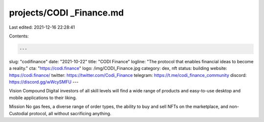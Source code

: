 projects/CODI _Finance.md
=========================

Last edited: 2021-12-16 22:28:41

Contents:

.. code-block:: md

    ---
slug: "codifinance"
date: "2021-10-22"
title: "CODI Finance"
logline: "The protocol that enables financial ideas to become a reality."
cta: "https://codi.finance"
logo: /img/CODI_Finance.jpg
category: dex, nft
status: building
website: https://codi.finance/
twitter: https://twitter.com/Codi_Finance
telegram: https://t.me/codi_finance_community
discord: https://discord.gg/wWcySMFU
---

Vision
Compound Digital investors of all skill levels will find a wide range of products and easy-to-use desktop and mobile applications to their liking.

Mission
No gas fees, a diverse range of order types, the ability to buy and sell NFTs on the marketplace, and non-Custodial protocol, all without sacrificing anything.



